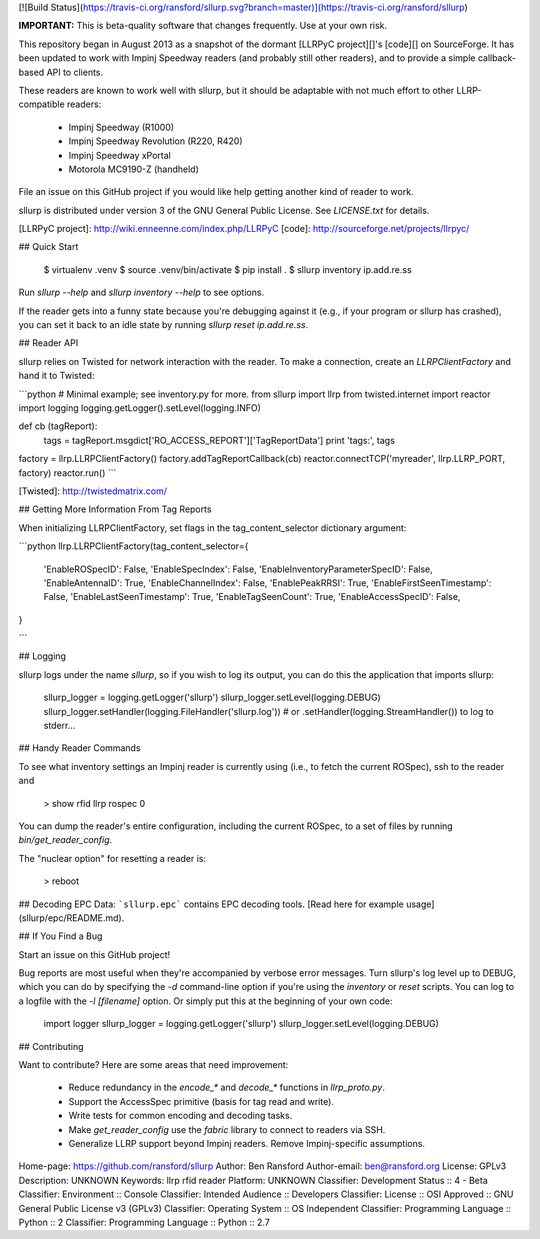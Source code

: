 [![Build Status](https://travis-ci.org/ransford/sllurp.svg?branch=master)](https://travis-ci.org/ransford/sllurp)

**IMPORTANT:** This is beta-quality software that changes frequently.  Use at
your own risk.

This repository began in August 2013 as a snapshot of the dormant [LLRPyC
project][]'s [code][] on SourceForge.  It has been updated to work with Impinj
Speedway readers (and probably still other readers), and to provide a simple
callback-based API to clients.

These readers are known to work well with sllurp, but it should be adaptable
with not much effort to other LLRP-compatible readers:

 * Impinj Speedway (R1000)
 * Impinj Speedway Revolution (R220, R420)
 * Impinj Speedway xPortal
 * Motorola MC9190-Z (handheld)

File an issue on this GitHub project if you would like help getting another
kind of reader to work.

sllurp is distributed under version 3 of the GNU General Public License.  See
`LICENSE.txt` for details.

[LLRPyC project]: http://wiki.enneenne.com/index.php/LLRPyC
[code]: http://sourceforge.net/projects/llrpyc/

## Quick Start

    $ virtualenv .venv
    $ source .venv/bin/activate
    $ pip install .
    $ sllurp inventory ip.add.re.ss

Run `sllurp --help` and `sllurp inventory --help` to see options.

If the reader gets into a funny state because you're debugging against it
(e.g., if your program or sllurp has crashed), you can set it back to an idle
state by running `sllurp reset ip.add.re.ss`.

## Reader API

sllurp relies on Twisted for network interaction with the reader.  To make a
connection, create an `LLRPClientFactory` and hand it to Twisted:

```python
# Minimal example; see inventory.py for more.
from sllurp import llrp
from twisted.internet import reactor
import logging
logging.getLogger().setLevel(logging.INFO)

def cb (tagReport):
    tags = tagReport.msgdict['RO_ACCESS_REPORT']['TagReportData']
    print 'tags:', tags

factory = llrp.LLRPClientFactory()
factory.addTagReportCallback(cb)
reactor.connectTCP('myreader', llrp.LLRP_PORT, factory)
reactor.run()
```

[Twisted]: http://twistedmatrix.com/

## Getting More Information From Tag Reports

When initializing LLRPClientFactory, set flags in the tag_content_selector
dictionary argument:

```python
llrp.LLRPClientFactory(tag_content_selector={
    'EnableROSpecID': False,
    'EnableSpecIndex': False,
    'EnableInventoryParameterSpecID': False,
    'EnableAntennaID': True,
    'EnableChannelIndex': False,
    'EnablePeakRRSI': True,
    'EnableFirstSeenTimestamp': False,
    'EnableLastSeenTimestamp': True,
    'EnableTagSeenCount': True,
    'EnableAccessSpecID': False,
}

```

## Logging

sllurp logs under the name `sllurp`, so if you wish to log its output, you can
do this the application that imports sllurp:

    sllurp_logger = logging.getLogger('sllurp')
    sllurp_logger.setLevel(logging.DEBUG)
    sllurp_logger.setHandler(logging.FileHandler('sllurp.log'))
    # or .setHandler(logging.StreamHandler()) to log to stderr...

## Handy Reader Commands

To see what inventory settings an Impinj reader is currently using (i.e., to
fetch the current ROSpec), ssh to the reader and

    > show rfid llrp rospec 0

You can dump the reader's entire configuration, including the current ROSpec,
to a set of files by running `bin/get_reader_config`.

The "nuclear option" for resetting a reader is:

    > reboot

## Decoding EPC Data:
```sllurp.epc``` contains EPC decoding tools. [Read here for example usage](sllurp/epc/README.md).

## If You Find a Bug

Start an issue on this GitHub project!

Bug reports are most useful when they're accompanied by verbose error messages.
Turn sllurp's log level up to DEBUG, which you can do by specifying the `-d`
command-line option if you're using the `inventory` or `reset` scripts.  You
can log to a logfile with the `-l [filename]` option.  Or simply put this at
the beginning of your own code:

    import logger
    sllurp_logger = logging.getLogger('sllurp')
    sllurp_logger.setLevel(logging.DEBUG)

## Contributing

Want to contribute?  Here are some areas that need improvement:

 * Reduce redundancy in the `encode_*` and `decode_*` functions in
   `llrp_proto.py`.
 * Support the AccessSpec primitive (basis for tag read and write).
 * Write tests for common encoding and decoding tasks.
 * Make `get_reader_config` use the `fabric` library to connect to readers via
   SSH.
 * Generalize LLRP support beyond Impinj readers.  Remove Impinj-specific
   assumptions.

Home-page: https://github.com/ransford/sllurp
Author: Ben Ransford
Author-email: ben@ransford.org
License: GPLv3
Description: UNKNOWN
Keywords: llrp rfid reader
Platform: UNKNOWN
Classifier: Development Status :: 4 - Beta
Classifier: Environment :: Console
Classifier: Intended Audience :: Developers
Classifier: License :: OSI Approved :: GNU General Public License v3 (GPLv3)
Classifier: Operating System :: OS Independent
Classifier: Programming Language :: Python :: 2
Classifier: Programming Language :: Python :: 2.7
